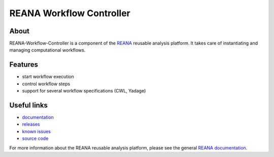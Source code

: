 ===========================
 REANA Workflow Controller
===========================

.. image:: https://img.shields.io/travis/reanahub/reana-workflow-controller.svg
      :target: https://travis-ci.org/reanahub/reana-workflow-controller

.. image:: https://img.shields.io/coveralls/reanahub/reana-workflow-controller.svg
      :target: https://coveralls.io/r/reanahub/reana-workflow-controller

.. image:: https://readthedocs.org/projects/docs/badge/?version=latest
      :target: https://reana-workflow-controller.readthedocs.io/en/latest/?badge=latest

.. image:: https://badge.waffle.io/reanahub/reana.svg?label=Status%3A%20ready%20for%20work&title=Issues%20ready%20for%20work
      :target: https://waffle.io/reanahub/reana

.. image:: https://badges.gitter.im/Join%20Chat.svg
      :target: https://gitter.im/reanahub/reana?utm_source=badge&utm_medium=badge&utm_campaign=pr-badge

.. image:: https://img.shields.io/github/license/reanahub/reana-workflow-controller.svg
      :target: https://github.com/reanahub/reana-workflow-controller/blob/master/COPYING

About
-----

REANA-Workflow-Controller is a component of the `REANA <http://reanahub.io/>`_
reusable analysis platform. It takes care of instantiating and managing
computational workflows.

Features
--------

- start workflow execution
- control workflow steps
- support for several workflow specifications (CWL, Yadage)

Useful links
------------

- `documentation <https://reana-workflow-controller.readthedocs.io/>`_
- `releases <https://github.com/reanahub/reana-workflow-controller/releases>`_
- `known issues <https://github.com/reanahub/reana-workflow-controller/issues>`_
- `source code <https://github.com/reanahub/reana-workflow-controller>`_

For more information about the REANA reusable analysis platform, please see the
general `REANA documentation <http://reana.readthedocs.io/>`_.
